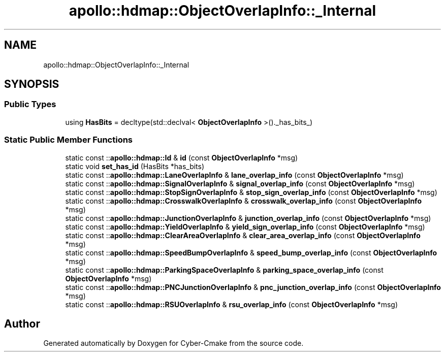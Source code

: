 .TH "apollo::hdmap::ObjectOverlapInfo::_Internal" 3 "Sun Sep 3 2023" "Version 8.0" "Cyber-Cmake" \" -*- nroff -*-
.ad l
.nh
.SH NAME
apollo::hdmap::ObjectOverlapInfo::_Internal
.SH SYNOPSIS
.br
.PP
.SS "Public Types"

.in +1c
.ti -1c
.RI "using \fBHasBits\fP = decltype(std::declval< \fBObjectOverlapInfo\fP >()\&._has_bits_)"
.br
.in -1c
.SS "Static Public Member Functions"

.in +1c
.ti -1c
.RI "static const ::\fBapollo::hdmap::Id\fP & \fBid\fP (const \fBObjectOverlapInfo\fP *msg)"
.br
.ti -1c
.RI "static void \fBset_has_id\fP (HasBits *has_bits)"
.br
.ti -1c
.RI "static const ::\fBapollo::hdmap::LaneOverlapInfo\fP & \fBlane_overlap_info\fP (const \fBObjectOverlapInfo\fP *msg)"
.br
.ti -1c
.RI "static const ::\fBapollo::hdmap::SignalOverlapInfo\fP & \fBsignal_overlap_info\fP (const \fBObjectOverlapInfo\fP *msg)"
.br
.ti -1c
.RI "static const ::\fBapollo::hdmap::StopSignOverlapInfo\fP & \fBstop_sign_overlap_info\fP (const \fBObjectOverlapInfo\fP *msg)"
.br
.ti -1c
.RI "static const ::\fBapollo::hdmap::CrosswalkOverlapInfo\fP & \fBcrosswalk_overlap_info\fP (const \fBObjectOverlapInfo\fP *msg)"
.br
.ti -1c
.RI "static const ::\fBapollo::hdmap::JunctionOverlapInfo\fP & \fBjunction_overlap_info\fP (const \fBObjectOverlapInfo\fP *msg)"
.br
.ti -1c
.RI "static const ::\fBapollo::hdmap::YieldOverlapInfo\fP & \fByield_sign_overlap_info\fP (const \fBObjectOverlapInfo\fP *msg)"
.br
.ti -1c
.RI "static const ::\fBapollo::hdmap::ClearAreaOverlapInfo\fP & \fBclear_area_overlap_info\fP (const \fBObjectOverlapInfo\fP *msg)"
.br
.ti -1c
.RI "static const ::\fBapollo::hdmap::SpeedBumpOverlapInfo\fP & \fBspeed_bump_overlap_info\fP (const \fBObjectOverlapInfo\fP *msg)"
.br
.ti -1c
.RI "static const ::\fBapollo::hdmap::ParkingSpaceOverlapInfo\fP & \fBparking_space_overlap_info\fP (const \fBObjectOverlapInfo\fP *msg)"
.br
.ti -1c
.RI "static const ::\fBapollo::hdmap::PNCJunctionOverlapInfo\fP & \fBpnc_junction_overlap_info\fP (const \fBObjectOverlapInfo\fP *msg)"
.br
.ti -1c
.RI "static const ::\fBapollo::hdmap::RSUOverlapInfo\fP & \fBrsu_overlap_info\fP (const \fBObjectOverlapInfo\fP *msg)"
.br
.in -1c

.SH "Author"
.PP 
Generated automatically by Doxygen for Cyber-Cmake from the source code\&.
